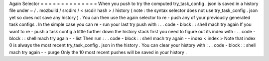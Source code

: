Again
Selector
=
=
=
=
=
=
=
=
=
=
=
=
=
=
When
you
push
to
try
the
computed
try_task_config
.
json
is
saved
in
a
history
file
under
~
/
.
mozbuild
/
srcdirs
/
<
srcdir
hash
>
/
history
(
note
:
the
syntax
selector
does
not
use
try_task_config
.
json
yet
so
does
not
save
any
history
)
.
You
can
then
use
the
again
selector
to
re
-
push
any
of
your
previously
generated
task
configs
.
In
the
simple
case
you
can
re
-
run
your
last
try
push
with
:
.
.
code
-
block
:
:
shell
mach
try
again
If
you
want
to
re
-
push
a
task
config
a
little
further
down
the
history
stack
first
you
need
to
figure
out
its
index
with
:
.
.
code
-
block
:
:
shell
mach
try
again
-
-
list
Then
run
:
.
.
code
-
block
:
:
shell
mach
try
again
-
-
index
<
index
>
Note
that
index
0
is
always
the
most
recent
try_task_config
.
json
in
the
history
.
You
can
clear
your
history
with
:
.
.
code
-
block
:
:
shell
mach
try
again
-
-
purge
Only
the
10
most
recent
pushes
will
be
saved
in
your
history
.
